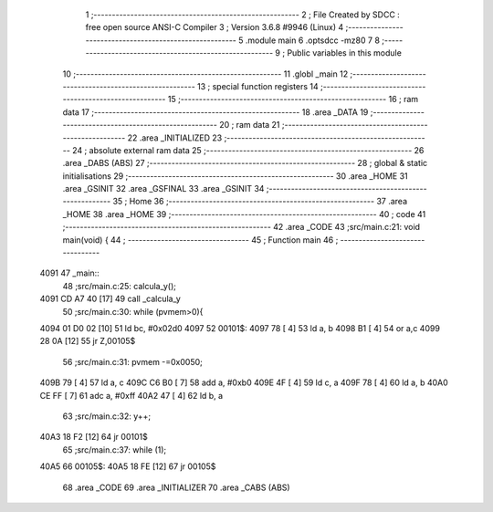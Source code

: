                               1 ;--------------------------------------------------------
                              2 ; File Created by SDCC : free open source ANSI-C Compiler
                              3 ; Version 3.6.8 #9946 (Linux)
                              4 ;--------------------------------------------------------
                              5 	.module main
                              6 	.optsdcc -mz80
                              7 	
                              8 ;--------------------------------------------------------
                              9 ; Public variables in this module
                             10 ;--------------------------------------------------------
                             11 	.globl _main
                             12 ;--------------------------------------------------------
                             13 ; special function registers
                             14 ;--------------------------------------------------------
                             15 ;--------------------------------------------------------
                             16 ; ram data
                             17 ;--------------------------------------------------------
                             18 	.area _DATA
                             19 ;--------------------------------------------------------
                             20 ; ram data
                             21 ;--------------------------------------------------------
                             22 	.area _INITIALIZED
                             23 ;--------------------------------------------------------
                             24 ; absolute external ram data
                             25 ;--------------------------------------------------------
                             26 	.area _DABS (ABS)
                             27 ;--------------------------------------------------------
                             28 ; global & static initialisations
                             29 ;--------------------------------------------------------
                             30 	.area _HOME
                             31 	.area _GSINIT
                             32 	.area _GSFINAL
                             33 	.area _GSINIT
                             34 ;--------------------------------------------------------
                             35 ; Home
                             36 ;--------------------------------------------------------
                             37 	.area _HOME
                             38 	.area _HOME
                             39 ;--------------------------------------------------------
                             40 ; code
                             41 ;--------------------------------------------------------
                             42 	.area _CODE
                             43 ;src/main.c:21: void main(void) {
                             44 ;	---------------------------------
                             45 ; Function main
                             46 ; ---------------------------------
   4091                      47 _main::
                             48 ;src/main.c:25: calcula_y();
   4091 CD A7 40      [17]   49 	call	_calcula_y
                             50 ;src/main.c:30: while (pvmem>0){
   4094 01 D0 02      [10]   51 	ld	bc, #0x02d0
   4097                      52 00101$:
   4097 78            [ 4]   53 	ld	a, b
   4098 B1            [ 4]   54 	or	a,c
   4099 28 0A         [12]   55 	jr	Z,00105$
                             56 ;src/main.c:31: pvmem -=0x0050;
   409B 79            [ 4]   57 	ld	a, c
   409C C6 B0         [ 7]   58 	add	a, #0xb0
   409E 4F            [ 4]   59 	ld	c, a
   409F 78            [ 4]   60 	ld	a, b
   40A0 CE FF         [ 7]   61 	adc	a, #0xff
   40A2 47            [ 4]   62 	ld	b, a
                             63 ;src/main.c:32: y++;
   40A3 18 F2         [12]   64 	jr	00101$
                             65 ;src/main.c:37: while (1);
   40A5                      66 00105$:
   40A5 18 FE         [12]   67 	jr	00105$
                             68 	.area _CODE
                             69 	.area _INITIALIZER
                             70 	.area _CABS (ABS)
